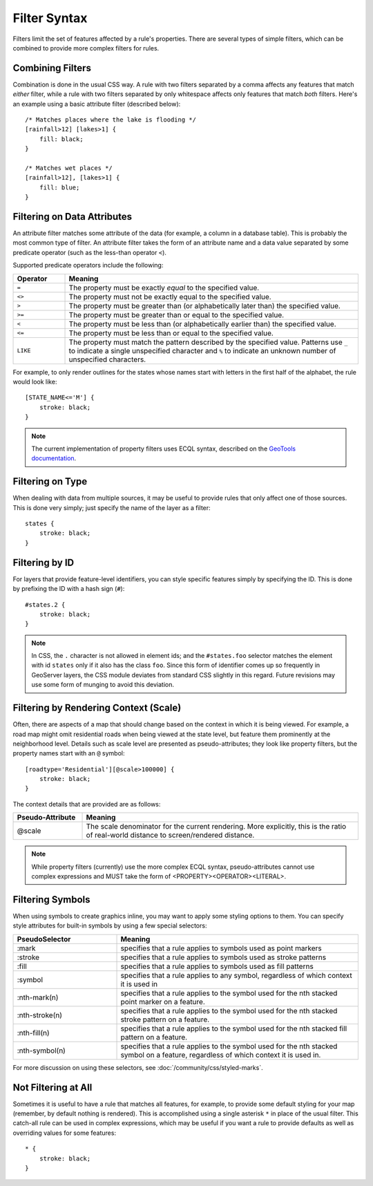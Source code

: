 .. highlight:: css

Filter Syntax
=============

Filters limit the set of features affected by a rule's properties.  There are
several types of simple filters, which can be combined to provide more complex
filters for rules.  

Combining Filters
-----------------

Combination is done in the usual CSS way.  A rule with two filters separated by
a comma affects any features that match *either* filter, while a rule with
two filters separated by only whitespace affects only features that match
*both* filters.  Here's an example using a basic attribute filter (described
below)::

    /* Matches places where the lake is flooding */
    [rainfall>12] [lakes>1] {
        fill: black;
    }

    /* Matches wet places */
    [rainfall>12], [lakes>1] {
        fill: blue;
    }

Filtering on Data Attributes
----------------------------

An attribute filter matches some attribute of the data (for example, a column
in a database table).  This is probably the most common type of filter.  An
attribute filter takes the form of an attribute name and a data value separated
by some predicate operator (such as the less-than operator ``<``).

Supported predicate operators include the following:

.. list-table:: 
    :widths: 15 85

    * - **Operator**
      - **Meaning**
    * - ``=``  
      - The property must be exactly `equal` to the specified value.
    * - ``<>``
      - The property must not be exactly equal to the specified value.
    * - ``>``
      - The property must be greater than (or alphabetically later than) the
        specified value.
    * - ``>=``
      - The property must be greater than or equal to the specified value.
    * - ``<``
      - The property must be less than (or alphabetically earlier than) the
        specified value.
    * - ``<=`` 
      - The property must be less than or equal to the specified value.
    * - ``LIKE``  
      - The property must match the pattern described by the specified value.
        Patterns use ``_`` to indicate a single unspecified character and ``%``
        to indicate an unknown number of unspecified characters.

For example, to only render outlines for the states whose names start with
letters in the first half of the alphabet,  the rule would look like::

    [STATE_NAME<='M'] {
        stroke: black;
    }

.. note:: 
    The current implementation of property filters uses ECQL syntax, described
    on the `GeoTools documentation <http://docs.geotools.org/latest/userguide/library/cql/index.html>`_.

Filtering on Type
-----------------

When dealing with data from multiple sources, it may be useful to provide rules
that only affect one of those sources.  This is done very simply; just specify
the name of the layer as a filter::

    states {
        stroke: black;
    }

Filtering by ID
---------------

For layers that provide feature-level identifiers, you can style specific
features simply by specifying the ID.  This is done by prefixing the ID with a
hash sign (``#``)::

    #states.2 {
        stroke: black;
    }

.. note:: 
    In CSS, the ``.`` character is not allowed in element ids; and the
    ``#states.foo`` selector matches the element with id ``states`` only if it also
    has the class ``foo``.  Since this form of identifier comes up so frequently in
    GeoServer layers, the CSS module deviates from standard CSS slightly in this
    regard.  Future revisions may use some form of munging to avoid this deviation.

Filtering by Rendering Context (Scale)
--------------------------------------

Often, there are aspects of a map that should change based on the context in
which it is being viewed.  For example, a road map might omit residential roads
when being viewed at the state level, but feature them prominently at the
neighborhood level.  Details such as scale level are presented as
pseudo-attributes; they look like property filters, but the property names
start with an ``@`` symbol::

    [roadtype='Residential'][@scale>100000] {
        stroke: black;
    }

The context details that are provided are as follows:

.. list-table::
    :widths: 20 80

    * - **Pseudo-Attribute**
      - **Meaning**
    * - @scale
      - The scale denominator for the current rendering.  More explicitly, this
        is the ratio of real-world distance to screen/rendered distance.

.. note:: 
    While property filters (currently) use the more complex ECQL syntax,
    pseudo-attributes cannot use complex expressions and MUST take the form of
    <PROPERTY><OPERATOR><LITERAL>.

Filtering Symbols
-----------------

When using symbols to create graphics inline, you may want to apply some
styling options to them.  You can specify style attributes for built-in symbols by using a few special selectors:

.. list-table::
    :widths: 30 70

    * - **PseudoSelector**
      - **Meaning**
    * - :mark 
      - specifies that a rule applies to symbols used as point markers
    * - :stroke 
      - specifies that a rule applies to symbols used as stroke patterns
    * - :fill 
      - specifies that a rule applies to symbols used as fill patterns
    * - :symbol 
      - specifies that a rule applies to any symbol, regardless of which
        context it is used in
    * - :nth-mark(n) 
      - specifies that a rule applies to the symbol used for the nth stacked
        point marker on a feature.
    * - :nth-stroke(n) 
      - specifies that a rule applies to the symbol used for the nth stacked
        stroke pattern on a feature.
    * - :nth-fill(n) 
      - specifies that a rule applies to the symbol used for the nth stacked
        fill pattern on a feature.
    * - :nth-symbol(n) 
      - specifies that a rule applies to the symbol used for the nth stacked
        symbol on a feature, regardless of which context it is used in.

For more discussion on using these selectors, see :doc:`/community/css/styled-marks`.

Not Filtering at All
--------------------

Sometimes it is useful to have a rule that matches all features, for example,
to provide some default styling for your map (remember, by default nothing is
rendered).  This is accomplished using a single asterisk ``*`` in place of
the usual filter.  This catch-all rule can be used in complex expressions,
which may be useful if you want a rule to provide defaults as well as
overriding values for some features::

    * {
        stroke: black;
    }
